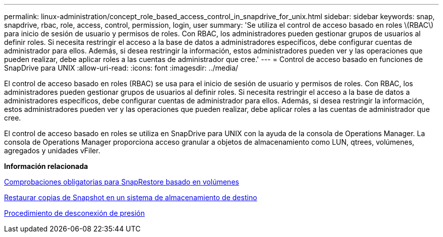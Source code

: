 ---
permalink: linux-administration/concept_role_based_access_control_in_snapdrive_for_unix.html 
sidebar: sidebar 
keywords: snap, snapdrive, rbac, role, access, control, permission, login, user 
summary: 'Se utiliza el control de acceso basado en roles \(RBAC\) para inicio de sesión de usuario y permisos de roles. Con RBAC, los administradores pueden gestionar grupos de usuarios al definir roles. Si necesita restringir el acceso a la base de datos a administradores específicos, debe configurar cuentas de administrador para ellos. Además, si desea restringir la información, estos administradores pueden ver y las operaciones que pueden realizar, debe aplicar roles a las cuentas de administrador que cree.' 
---
= Control de acceso basado en funciones de SnapDrive para UNIX
:allow-uri-read: 
:icons: font
:imagesdir: ../media/


[role="lead"]
El control de acceso basado en roles (RBAC) se usa para el inicio de sesión de usuario y permisos de roles. Con RBAC, los administradores pueden gestionar grupos de usuarios al definir roles. Si necesita restringir el acceso a la base de datos a administradores específicos, debe configurar cuentas de administrador para ellos. Además, si desea restringir la información, estos administradores pueden ver y las operaciones que pueden realizar, debe aplicar roles a las cuentas de administrador que cree.

El control de acceso basado en roles se utiliza en SnapDrive para UNIX con la ayuda de la consola de Operations Manager. La consola de Operations Manager proporciona acceso granular a objetos de almacenamiento como LUN, qtrees, volúmenes, agregados y unidades vFiler.

*Información relacionada*

xref:concept_mandatory_checks_for_volume_based_snaprestore.adoc[Comprobaciones obligatorias para SnapRestore basado en volúmenes]

xref:concept_restoring_snapshotcopies_ona_destination_storagesystem.adoc[Restaurar copias de Snapshot en un sistema de almacenamiento de destino]

xref:concept_snap_disconnect_procedure.adoc[Procedimiento de desconexión de presión]
